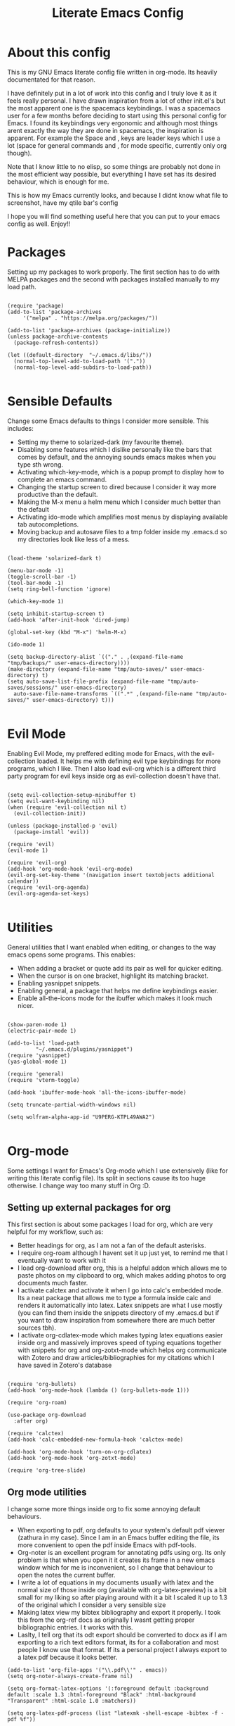 #+TITLE: Literate Emacs Config
#+PROPERTY: header-args :tangle init.el 
#+STARTUP: showeverything
#+INFOJS_OPT: view:t toc:t ltoc:t mouse:underline buttons:0 path:http://thomasf.github.io/solarized-css/org-info.min.js
#+HTML_HEAD: <link rel="stylesheet" type="text/css" href="http://thomasf.github.io/solarized-css/solarized-dark.min.css" />

* About this config
This is my GNU Emacs literate config file written in org-mode. Its heavily documentated for that reason. 

I have definitely put in a lot of work into this config and I truly love it as it feels really personal. I have drawn inspiration from a lot of other init.el's but the most apparent one is the spacemacs keybindings. I was a spacemacs user for a few months before deciding to start using this personal config for Emacs. I found its keybindings very ergonomic and although most things arent exactly the way they are done in spacemacs, the inspiration is apparent. For example the Space and , keys are leader keys which I use a lot (space for general commands and , for mode specific, currently only org though).

Note that I know little to no elisp, so some things are probably not done in the most efficient way possible, but everything I have set has its desired behaviour, which is enough for me.

This is how my Emacs currently looks, and because I didnt know what file to screenshot, have my qtile bar's config
[[https://github.com/AuroraDragoon/Dotfiles/blob/master/screenshots/python_environment.png]]

I hope you will find something useful here that you can put to your emacs config as well. Enjoy!!

* Packages
Setting up my packages to work properly. 
The first section has to do with MELPA packages and the second with packages installed manually to my load path.
#+BEGIN_SRC elisp

    (require 'package)
    (add-to-list 'package-archives
		 '("melpa" . "https://melpa.org/packages/"))

    (add-to-list 'package-archives (package-initialize))
    (unless package-archive-contents
      (package-refresh-contents))

    (let ((default-directory  "~/.emacs.d/libs/"))
      (normal-top-level-add-to-load-path '("."))
      (normal-top-level-add-subdirs-to-load-path))

#+END_SRC

* Sensible Defaults
Change some Emacs defaults to things I consider more sensible.
This includes: 
+ Setting my theme to solarized-dark (my favourite theme).
+ Disabling some features which I dislike personally like the bars that comes by default, and the annoying sounds emacs makes when you type sth wrong.
+ Activating which-key-mode, which is a popup prompt to display how to complete an emacs command.
+ Changing the startup screen to dired because I consider it way more productive than the default.
+ Making the M-x menu a helm menu which I consider much better than the default
+ Activating ido-mode which amplifies most menus by displaying available tab autocompletions.
+ Moving backup and autosave files to a tmp folder inside my .emacs.d so my directories look like less of a mess.

#+BEGIN_SRC elisp

  (load-theme 'solarized-dark t)

  (menu-bar-mode -1)
  (toggle-scroll-bar -1)
  (tool-bar-mode -1)
  (setq ring-bell-function 'ignore)

  (which-key-mode 1)

  (setq inhibit-startup-screen t)
  (add-hook 'after-init-hook 'dired-jump)

  (global-set-key (kbd "M-x") 'helm-M-x)

  (ido-mode 1)

  (setq backup-directory-alist `(("." . ,(expand-file-name "tmp/backups/" user-emacs-directory))))
  (make-directory (expand-file-name "tmp/auto-saves/" user-emacs-directory) t)
  (setq auto-save-list-file-prefix (expand-file-name "tmp/auto-saves/sessions/" user-emacs-directory)
	auto-save-file-name-transforms `((".*" ,(expand-file-name "tmp/auto-saves/" user-emacs-directory) t)))

#+END_SRC

* Evil Mode
Enabling Evil Mode, my preffered editing mode for Emacs, with the evil-collection loaded. It helps me with defining evil type keybindings for more programs, which I like. Then I also load evil-org which is a different third party program for evil keys inside org as evil-collection doesn't have that.

#+BEGIN_SRC elisp

  (setq evil-collection-setup-minibuffer t)
  (setq evil-want-keybinding nil)
  (when (require 'evil-collection nil t)
    (evil-collection-init))

  (unless (package-installed-p 'evil)
    (package-install 'evil))

  (require 'evil)
  (evil-mode 1)

  (require 'evil-org)
  (add-hook 'org-mode-hook 'evil-org-mode)
  (evil-org-set-key-theme '(navigation insert textobjects additional calendar))
  (require 'evil-org-agenda)
  (evil-org-agenda-set-keys)

  #+END_SRC


* Utilities
General utilities that I want enabled when editing, or changes to the way emacs opens some programs.
This enables:
+ When adding a bracket or quote add its pair as well for quicker editing.
+ When the cursor is on one bracket, highlight its matching bracket.
+ Enabling yasnippet snippets.
+ Enabling general, a package that helps me define keybindings easier.
+ Enable all-the-icons mode for the ibuffer which makes it look much nicer.

#+BEGIN_SRC elisp

  (show-paren-mode 1)
  (electric-pair-mode 1)

  (add-to-list 'load-path
	       "~/.emacs.d/plugins/yasnippet")
  (require 'yasnippet)
  (yas-global-mode 1)

  (require 'general)
  (require 'vterm-toggle)

  (add-hook 'ibuffer-mode-hook 'all-the-icons-ibuffer-mode)

  (setq truncate-partial-width-windows nil)

  (setq wolfram-alpha-app-id "U9PERG-KTPL49AWA2")

#+END_SRC

* Org-mode
Some settings I want for Emacs's Org-mode which I use extensively (like for writing this literate config file). Its split in sections cause its too huge otherwise. I change way too many stuff in Org :D. 

** Setting up external packages for org
   This first section is about some packages I load for org, which are very helpful for my workflow, such as:
   + Better headings for org, as I am not a fan of the default asterisks.
   + I require org-roam although I havent set it up just yet, to remind me that I eventually want to work with it
   + I load org-download after org, this is a helpful addon which allows me to paste photos on my clipboard to org, which makes adding photos to org documents much faster.
   + I activate calctex and activate it when I go into calc's embedded mode. Its a neat package that allows me to type a formula inside calc and renders it automatically into latex. Latex snippets are what I use mostly (you can find them inside the snippets directory of my .emacs.d but if you want to draw inspiration from somewhere there are much better sources tbh).
   + I activate org-cdlatex-mode which makes typing latex equations easier inside org and massively improves speed of typing equations together with snippets for org and org-zotxt-mode which helps org communicate with Zotero and draw articles/bibliographies for my citations which I have saved in Zotero's database
     
#+BEGIN_SRC elisp

  (require 'org-bullets)
  (add-hook 'org-mode-hook (lambda () (org-bullets-mode 1)))

  (require 'org-roam)

  (use-package org-download
    :after org)

  (require 'calctex)
  (add-hook 'calc-embedded-new-formula-hook 'calctex-mode)

  (add-hook 'org-mode-hook 'turn-on-org-cdlatex)
  (add-hook 'org-mode-hook 'org-zotxt-mode)

  (require 'org-tree-slide)
#+END_SRC

** Org mode utilities
   I change some more things inside org to fix some annoying default behaviours.
   + When exporting to pdf, org defaults to your system's default pdf viewer (zathura in my case). Since I am in an Emacs buffer editing the file, its more convenient to open the pdf inside Emacs with pdf-tools.
   + Org-noter is an excellent program for annotating pdfs using org. Its only problem is that when you open it it creates its frame in a new emacs window which for me is inconvenient, so I change that behaviour to open the notes the current buffer.
   + I write a lot of equations in my documents usually with latex and the normal size of those inside org (available with org-latex-preview) is a bit small for my liking so after playing around with it a bit I scaled it up to 1.3 of the original which I consider a very sensible size
   + Making latex view my bibtex bibliography and export it properly. I took this from the org-ref docs as originally I wasnt getting proper bibliographic entries. I t works with this.
   + Laslty, I tell org that its odt export should be converted to docx as if I am exporting to a rich text editors format, its for a collaboration and most people I know use that format. If its a personal project I always export to a latex pdf because it looks better. 

#+BEGIN_SRC elisp
  (add-to-list 'org-file-apps '("\\.pdf\\'" . emacs))
  (setq org-noter-always-create-frame nil)

  (setq org-format-latex-options '(:foreground default :background default :scale 1.3 :html-foreground "Black" :html-background "Transparent" :html-scale 1.0 :matchers))

  (setq org-latex-pdf-process (list "latexmk -shell-escape -bibtex -f -pdf %f"))

  (setq org-odt-preferred-output-format "docx")

#+END_SRC

#+RESULTS:
: docx
	    
** Org-agenda and TODOs
   This is where all the project management magic happens. I set everything I need for TODOs and the org-agenda. Later on in the Keybindings section of the config you can see the keybindings I have set for each action while here are the configurations I want to make. This helps keep this consistent by having those keybindings in that section. I track all my todo files in one directory "~/project_management" so I want every todo defined in that directory to be loaded inside Org-agenda.

   I define a custom function org-make-todo which makes an item todo, gives it a priority and effort value. I like this for initialization of a todo file as it helps with organizing tasks with which one is more urgent and which is harder outside of the already existing file system to manage different kinds of todos.

   I activate org-super-agenda which gives me very easy to use queries for anything you can think of. I use it in conjuction with org-agenda-custom-commands which allows me to define new agenda shortcuts within which I define my new custom queries, which fit my personal workflow. Also, because some of my todos are rather large I disable truncate lines inside the agenda buffer. This is supposed to be the default behaviour but for some reason agenda is disobedient.
   
#+BEGIN_SRC elisp

  (setq org-todo-keywords
	  '((sequence "TODO(t)"
		      "ACTIVE(a)"
		      "NEXT(n)"
		      "WAIT(w)"
		      "|"
		      "DONE(d@)"
		      "CANCELLED(c@)"
		      )))

    (setq org-agenda-files
	    '("~/project_management"))

  (defun org-make-todo ()
    (interactive)
    (org-todo)
    (org-priority)
    (org-set-effort)
    (org-set-tags-command))

  (setq org-agenda-start-with-log-mode t)
  (setq org-log-into-drawer t)

  (org-super-agenda-mode 1)

  (add-hook 'org-agenda-mode-hook 'toggle-truncate-lines)

  (setq org-agenda-custom-commands
	'(("q" "Quick Check for the day"
	   ((agenda "" ((org-agenda-span 'day)
			(org-super-agenda-groups
			 '((:name "Today"
				  :time-grid t
				  :date today
				  :scheduled today)))))
	   (alltodo "" ((org-agenda-overriding-header "")
			 (org-super-agenda-groups
			  '((:name "What I've been doing"
				   :todo "ACTIVE")
			    (:name "Plans for the foreseeable future"
				   :todo "NEXT")
			    (:name "You GOTTA check this one out"
				   :priority "A")
			    (:name "As easy as they get"
				   :effort< "0:10")
			    (:discard (:anything))))))))
	  ("u" "University Projects"
	   ((alltodo "" ((org-agenda-overriding-header "")
			 (org-super-agenda-groups
			  '((:name "Currently Working on"
				   :and (:tag "University" :todo "ACTIVE"))
			    (:name "This one's next (probably)"
				   :and (:priority "A" :tag "University"))
			    (:name "Medium Priority Projects"
				   :and (:tag "University" :priority "B"))
			    (:name "Trivial Projects, I'ma do them at some point though :D"
				   :and (:tag "University" :priority "C"))
			    (:discard (:not (:tag "University")))))))))
	  ("e" "Emacs Projects"
	   ((alltodo "" ((org-agenda-overriding-header "")
			 (org-super-agenda-groups
			  '((:name "Configuring Emacs, the Present"
				   :and (:tag "Emacs" :todo "ACTIVE")
				   :and (:tag "Emacs" :todo "NEXT"))
			    (:name "What to add, What to add??"
				   :and (:tag "Emacs" :priority "A"))
			    (:name "Wow, this one's easy, lets do it"
				   :and (:tag "Emacs" :effort< "0:15"))
			    (:discard (:not (:tag "Emacs")))
			    (:name "But wait, this was only the beginning. The real fun starts here!"
				   :anything)))))))))


#+END_SRC

#+RESULTS:
| s | Super Powered Agenda | ((agenda  ((org-agenda-span 'day) (org-super-agenda-groups '((:name Today :time-grid t :date today :scheduled today))))) (alltodo  ((org-agenda-overriding-header ) (org-super-agenda-groups '((:name What I've been doing :todo ACTIVE) (:name Plans for the foreseeable future :todo NEXT) (:name You GOTTA check this one out :priority A) (:name As easy as they get :effort< 0:10) (:discard (:anything)))))))                        |
| u | University Projects  | ((alltodo  ((org-agenda-overriding-header ) (org-super-agenda-groups '((:name Currently Working on :and (:tag University :todo ACTIVE)) (:name What you gonna start next (probably) :and (:priority A :tag University)) (:name Medium Priority Projects :and (:tag University :priority B)) (:name Trivial Projects, I'ma do them at some point :D :and (:tag University :priority C)) (:discard (:not (:tag University))))))))            |
| e | Emacs Projects       | ((alltodo  ((org-agenda-overriding-header ) (org-super-agenda-groups '((:name Configuring Emacs, the Present :and (:tag Emacs :todo ACTIVE) :and (:tag Emacs :todo NEXT)) (:name What to add, What to add?? :and (:tag Emacs :priority A)) (:name Wow, this one's easy, lets do it :and (:tag Emacs :effort< 0:15)) (:discard (:not (:tag Emacs))) (:name But wait, this was only the beginning. The real fun starts here! :anything)))))) |

** Org Babel
More languages to evaluate with org-babel (by default, only elisp is evaluated). I dont use this extensively but for those times that I need to evaluate code in org, its probably going to be in one of these so might as well add them.

#+BEGIN_SRC elisp

  (org-babel-do-load-languages
     'org-babel-load-languages
     '(
       (python . t)
       (haskell . t)
       (octave . t)
       (latex . t)
  )
     )

#+END_SRC

* Dired
  Dired is Emacs's built in file manager (stands for directory editor) As dired is my Emacs startup screen as mentioned before, I have some customisations for it which are pretty neat.
  I have configured it to include:
  + Icons alongside each file which represent what type of file it is.
  + Hiding dotfiles by default (Pressing Space and then h, will show all the dotfiles in the directory but I find hiding them better for initial behaviour).
  + A keybinding to create a new file from dired (I cant comprehend why this is not bound to sth by default tbh). Bound to C-+.
  + For consistency the keybindings are in the Keybindings section of this config even if they are only for dired

  #+BEGIN_SRC elisp
    (require 'dired-x)
    (use-package all-the-icons-dired
      :hook (dired-mode . all-the-icons-dired-mode))


    (use-package dired-hide-dotfile
      :hook (dired-mode . dired-hide-dotfiles-mode))

  #+END_SRC

  This is how Dired ends up looking after these changes
  [[https://github.com/AuroraDragoon/Dotfiles/blob/master/screenshots/dired.png]]

* Other Major Modes
Some other extensions inside my Emacs config that require some changes for their major modes to function as I want them. This currently includes:
- Ebuku
- PDF Tools
- Octave
- Emacs Application Framework
  
** Ebuku
  Ebuku is the Emacs major mode for buku, a simple terminal bookmark manager. Since I store all my bookmarks there, this gives me a way to launch my favourite pages from inside Emacs, which is a utility I deem very useful. For some reason, evil-collections keybindings didn't work by default so I enabled them manually (this is the first package I have had this happen to me with)

  #+BEGIN_SRC elisp
    (require 'ebuku)
    (require 'evil-collection-ebuku)

    (add-hook 'ebuku-mode-hook 'evil-collection-ebuku-setup)
  #+END_SRC
  
** PDF Tools

Configuration for PDF-tools, my favourite built-in Emacs pdf viewer. I set it as the default pdf viewer for Emacs and enable the midnight minor mode for it as it makes it match my favourite theme solarized-dark, which I love. I also define the key "m" as the toggle for dark/light mode in the pdf (see the keybindings section for more details)

#+BEGIN_SRC elisp

    (use-package pdf-tools
      :mode (("\\.pdf\\'" . pdf-view-mode))
      :config
      ;(define-key pdf-view-mode-map [remap quit-window] #'kill-current-buffer)
      (progn
	(pdf-tools-install))
      )

  (add-hook 'pdf-view-mode-hook 'pdf-view-midnight-minor-mode)

#+END_SRC

And after these changes, my emacs pdf-viewer looks like this (its very similar to the look of my current zathura config, but thats kind of the point).
P.S. Of course its the same exact pdf as in my zathura screenshot, you might even think its the same picture :D
[[https://github.com/AuroraDragoon/Dotfiles/blob/master/screenshots/pdf_view.png]]

** Octave
   Octave is a very powerful piece of software for mathematical computations. You can edit octave scripts inside of Emacs and also run an instance of Octave to execute them. But I ran into some problems with it. Some files with the .m extension weren't being rendered properly as .m files.
   Furthermore, it was inconvenient for Octave to open in my current working directory so when I launch it I want to automatically cd to the directory holding all my Octave scripts. For this one I needed to create an "init_octave.m" file inside my .emacs.d which octave always reads when starting inside Emacs. Inside it you just cd to "home/your_user_name/Documents/Octave". For some reason it didnt recognize ~ as my home directory so I needed to add the full path. You can find the file inside this repo.

   #+BEGIN_SRC elisp
      (add-to-list 'auto-mode-alist '("\\.m\\'" . octave-mode))
   #+END_SRC
   
** Emacs Application Framework
  
     EAF is a very promising package for Emacs giving it some useful gui apps that are not so easy to find in other packages (such as a browser) and in general a full suite of applications. Unfortunately its got a weird behaviour in tiling window managers such as i3 and qtile, which I use not allowing me to use Emacs commands inside its buffers. It seems that when the cursor is outside the Emacs buffer (in my bar) this fixes but its still annoying so its use is limited unfortunately.

   #+BEGIN_SRC elisp
     (require 'eaf)

     (require 'eaf-evil)
     ;(setq eaf-evil-leader-key "SPC")

     (setq eaf-wm-focus-fix-wms '("qtile"))
   #+END_SRC
  
* Keybindings
This is all the keybindings I have set for my personal config. Below is a table explaining them. When the keys are seperated with a space, you need to press one after the other while in the rest you press all the keys together. Space is set as my global leader key so most of my keybindings start with it. This is heavily influenced by the way spacemacs does it because I used spacemacs before this and I liked the idea. But, since it has way less keybindings than spacemacs they are simpler. I manage most of these using leader keys from the general.el package. I also have , for org-mode specific commands (which can only be ran from an org mode buffer) as they are too many to have in the same leader key. I can also nest leader keys inside other leader keys, like how z is the leader key for zotxt (Zotero integration) inside the org keybindings.

** Global keybindings, defined with the space leader key
| Keybinding  | Action                                                                                                                                             |
|-------------+----------------------------------------------------------------------------------------------------------------------------------------------------|
| Space !     | Create a prompt for inputing a single shell command. This is easier than opening a terminal emulator for quick tasks                               |
| Space p     | Opens the package install prompt                                                                                                                   |
| Space o     | Starts the octave client in the working directory of the file from which this was called. I use octave a lot so this is a must for me              |
| Space d     | Asks for a directory and opens dired in that directory                                                                                             |
| Space j     | Opens dired in the current working directory. This is faster than simply calling dired when you want to switch between files in the same directory |
| Space h     | Toggle visibility of dotfiles inside dired. The default behaviour, is for them to be hidden, and this toggles that behaviour                       |
| Space H     | Create a horizontal split inside Emacs                                                                                                             |
| Space V     | Create a vertical split inside Emacs                                                                                                               |
| Space Enter | Opens vterm, my preffered Emacs terminal, for when needed                                                                                          |
| Space t     | Toggles Emacs's default behaviour concerning what to do when it runs out of space in a line. I always want it to go to the next line so this helps |
| Space T     | Executes org-babel-tangle, which is the command used to tangle source code blocks to your config file (the way you make literate config files)     |
| Space b     | Open the ibuffer menu which allows switching buffers with relative ease                                                                            |
| Space g     | Go to specific page inside a pdf                                                                                                                   |
| Space a     | Opens org-agenda. Technically an org command, but I want to be able to use it globally                                                             |
| Space c     | Activates the calc menu (originally C-x *). The two options I use from here are "c" for the classic calc major mode and "e" for embedded mode      |
| Space w     | Query WolframAlpha from inside Emacs. Wolfram Alpha is a website which helps with advanced mathematical calculations. Its very helpful to have     |

#+BEGIN_SRC elisp

  (general-create-definer my-leader-def
			  :prefix "SPC")

  (my-leader-def
   :states 'normal
   :keymaps 'override
    "!" 'shell-command
    "p" 'package-install
    "o" 'inferior-octave
    "d" 'dired
    "h" 'dired-hide-dotfiles-mode
    "t" 'toggle-truncate-lines
    "j" 'dired-jump
    "T" 'org-babel-tangle
    "RET" 'vterm-toggle
    "<C-return>" 'vterm 
    "b" 'ibuffer
    "a" 'org-agenda
    "g" 'pdf-view-goto-page
    "H" 'split-window-horizontally
    "V" 'split-window-vertically
    "c" 'calc-dispatch
    "w" 'wolfram-alpha
    "r" 'recover-this-file
    "f" 'find-file)

#+END_SRC

** Org mode keybindings
| Keybinding | Action                                                                                                                                        |
|------------+-----------------------------------------------------------------------------------------------------------------------------------------------|
| , l        | Makes latex fragments inside org render as pictures showing the equation                                                                      |
| , s        | Schedules a todo task to a specific date and time                                                                                             |
| , n        | Opens org-noter, my favourite tool for notetaking                                                                                             |
| , t        | Changes the todo state of an item                                                                                                             |
| , p        | Changes a tasks priority                                                                                                                      |
| , e        | Org export command cause C-c C-e was getting annoying. I export to pdf way too often to like that                                             |
| , T        | Changes a tasks tags                                                                                                                          |
| , v        | Search for all tasks with a specific tag                                                                                                      |
| , m        | Activates my custom make-todo function which sets todo state, effort, tags and priority for a task. I prefer it for todo initialization       |
| , y        | Pastes a photograph from my clipboard, very helptful to speed up adding photos to my documents                                                |
| , z i      | Insert zotero reference link. With C-u it chooses the highlighted reference link inside Zotero (it needs to be open and have zotxt installed) |
| , z o      | Open a zotero link if the cursor is on one                                                                                                    |
| , z n      | Open org-noter for a zotero article, very helpful for live annotations, which none can do as well as Emacs. Still experimental though         |

#+BEGIN_SRC elisp
(general-create-definer org-leader-def
      :prefix ",")

    (org-leader-def
     :states 'normal
     :keymaps 'org-mode-map
     "l" 'org-latex-preview
     "n" 'org-noter
     "s" 'org-schedule
     "t" 'org-todo
     "m" 'org-make-todo
     "e" 'org-export-dispatch
     "p" 'org-priority
     "v" 'org-tags-view
     "T" 'org-set-tags-command
     "y" 'org-download-clipboard
     "z i" 'org-zotxt-insert-reference-link
     "z o" 'org-zotxt-open-attachment
     "z n" 'org-zotxt-noter)

#+END_SRC

** Other keybindings, either mode specific or general, that function without the space key
| Keybinding | Action                                                                                                                                  |
|------------+-----------------------------------------------------------------------------------------------------------------------------------------|
| M-d        | Open my Emacs config (this file). This is very useful for when hacking on Emacs so I can quickly go to my dotfile whenever I want       |
| M-C-r      | Simply restarts Emacs. This is useful when hacking in Emacs as for changes to take place you need to restart                            |
| C-+        | In Dired mode. Creates a new empty file inside the current working directory                                                            |
| M-t        | Open my Emacs todo list. I use it to track the things I want to work on next inside Emacs so its definitely worth having a shortcut to  |
| M-b        | Open Ebuku, the buku bookmark manager's Emacs major mode from where I can open my bookmarks from inside Emacs                           |
|------------+-----------------------------------------------------------------------------------------------------------------------------------------|
| PDF VIEW   | PDF View keybindings                                                                                                                    |
| c          | In pdf-view mode. Kill the buffer. This is useful for org-pdf-exports  cause when I reopen it, it refreshes automatically, which I like |
| i          | If pdf-view is in an org-noter buffer, this allows for a note to be added in the matching org buffer                                    |
| a t        | Add a text annotation to a pdf directly                                                                                                 |
| a m        | Add a markup annotation to a pdf directly                                                                                               |

#+BEGIN_SRC elisp
      (general-define-key
   :states 'normal
   :keymaps 'pdf-view-mode-map
   "i" 'org-noter-insert-note
   "c" 'kill-current-buffer
   "a t" 'pdf-annot-add-text-annotation
   "a m" 'pdf-annot-add-markup-annotation)

    (global-set-key (kbd "M-b") 'ebuku)
    (global-set-key (kbd "M-C-r") 'restart-emacs)
    (global-set-key (kbd "M-d") (lambda() (interactive)(find-file "~/.emacs.d/README.org")))
    (global-set-key (kbd "M-t") (lambda() (interactive)(find-file "~/project_management/emacs.org")))

  (add-hook 'dired-mode-hook
	    (lambda () (local-set-key (kbd "C-+") #'dired-create-empty-file)))

#+END_SRC

* Custom Variables
These are some variables automatically generated by Custom. Its better not to play around with this section of the config file as to not mess something up accidentally.

#+BEGIN_SRC elisp
;; CUSTOM VARIABLES
(custom-set-variables
 ;; custom-set-variables was added by Custom.
 ;; If you edit it by hand, you could mess it up, so be careful.
 ;; Your init file should contain only one such instance.
 ;; If there is more than one, they won't work right.
 '(custom-safe-themes
   '("0fffa9669425ff140ff2ae8568c7719705ef33b7a927a0ba7c5e2ffcfac09b75" default))
 '(package-selected-packages
   '(evil-collection openwith sequences cl-lib-highlight helm-system-packages async-await popup-complete helm-fuzzy-find evil-space yapfify yaml-mode ws-butler winum which-key web-mode web-beautify vterm volatile-highlights vi-tilde-fringe uuidgen use-package toc-org tagedit spaceline solarized-theme slim-mode scss-mode sass-mode restart-emacs request rainbow-delimiters pyvenv pytest pyenv-mode py-isort pug-mode pspp-mode popwin pip-requirements persp-mode pcre2el paradox org-projectile-helm org-present org-pomodoro org-mime org-download org-bullets open-junk-file neotree move-text mmm-mode markdown-toc magit macrostep lorem-ipsum livid-mode live-py-mode linum-relative link-hint json-mode js2-refactor js-doc intero indent-guide hy-mode hungry-delete htmlize hlint-refactor hl-todo hindent highlight-parentheses highlight-numbers highlight-indentation helm-themes helm-swoop helm-pydoc helm-projectile helm-mode-manager helm-make helm-hoogle helm-flx helm-descbinds helm-css-scss helm-ag haskell-snippets gruvbox-theme google-translate golden-ratio gnuplot gh-md flx-ido fill-column-indicator fancy-battery eyebrowse expand-region exec-path-from-shell evil-visualstar evil-visual-mark-mode evil-unimpaired evil-tutor evil-surround evil-search-highlight-persist evil-numbers evil-nerd-commenter evil-mc evil-matchit evil-lisp-state evil-indent-plus evil-iedit-state evil-exchange evil-escape evil-ediff evil-args evil-anzu eval-sexp-fu emmet-mode elisp-slime-nav dumb-jump diminish define-word cython-mode csv-mode company-ghci company-ghc column-enforce-mode coffee-mode cmm-mode clean-aindent-mode auto-highlight-symbol auto-compile auctex-latexmk anaconda-mode aggressive-indent adaptive-wrap ace-window ace-link ace-jump-helm-line)))

(custom-set-faces
 ;; custom-set-faces was added by Custom.
 ;; If you edit it by hand, you could mess it up, so be careful.
 ;; Your init file should contain only one such instance.
 ;; If there is more than one, they won't work right.
 )

#+END_SRC


#+RESULTS:
Wrong type argument: integer-or-marker-p, nil
t
quit-window kill

